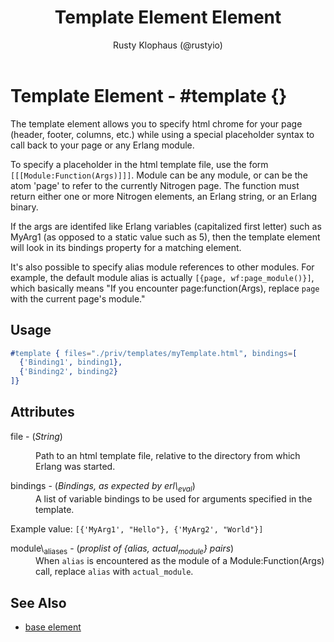 # vim: et sw=3 ts=3 ft=org

#+TITLE: Template Element Element
#+STYLE: <LINK href='../stylesheet.css' rel='stylesheet' type='text/css' />
#+AUTHOR: Rusty Klophaus (@rustyio)
#+OPTIONS:   H:2 num:1 toc:1 \n:nil @:t ::t |:t ^:t -:t f:t *:t <:t
#+EMAIL: 
#+TEXT: [[http://nitrogenproject.com][Home]] | [[file:../index.org][Getting Started]] | [[file:../api.org][API]] | [[file:../elements.org][*Elements*]] | [[file:../actions.org][Actions]] | [[file:../validators.org][Validators]] | [[file:../handlers.org][Handlers]] | [[file:../config.org][Configuration Options]] | [[file:../plugins.org][Plugins]] | [[file:../jquery_mobile_integration.org][Mobile]] | [[file:../troubleshooting.org][Troubleshooting]] | [[file:../about.org][About]]

* Template Element - #template {}


  The template element allows you to specify html chrome for your page (header, footer, columns, etc.)
  while using a special placeholder syntax to call back to your page or any Erlang module.

  To specify a placeholder in the html template file, use the form =[[[Module:Function(Args)]]]=. 
  Module can be any module, or can be the atom 'page' to refer to the currently Nitrogen page. 
  The function must return either one or more Nitrogen elements, an Erlang string, or 
  an Erlang binary.

  If the args are identifed like Erlang variables (capitalized first letter)
  such as MyArg1 (as opposed to a static value such as 5), then the template
  element will look in its bindings property for a matching element.

  It's also possible to specify alias module references to other modules. For example,
  the default module alias is actually =[{page, wf:page_module()}]=, which basically means
  "If you encounter page:function(Args), replace =page= with the current page's module." 

** Usage

#+BEGIN_SRC erlang
   #template { files="./priv/templates/myTemplate.html", bindings=[
     {'Binding1', binding1},
     {'Binding2', binding2}
   ]}
#+END_SRC

** Attributes

   + file - (/String/) :: Path to an html template file, relative
      to the directory from which Erlang was started.

   + bindings - (/Bindings, as expected by erl\_eval/) :: A list of
      variable bindings to be used for arguments specified in the
      template.

   Example value: =[{'MyArg1', "Hello"}, {'MyArg2', "World"}]=

   + module\_aliases - (/proplist of {alias, actual_module} pairs/) :: When 
      =alias= is encountered as the module of a Module:Function(Args) call,
      replace =alias= with =actual_module=.

** See Also

   + [[./base.html][base element]]

 
